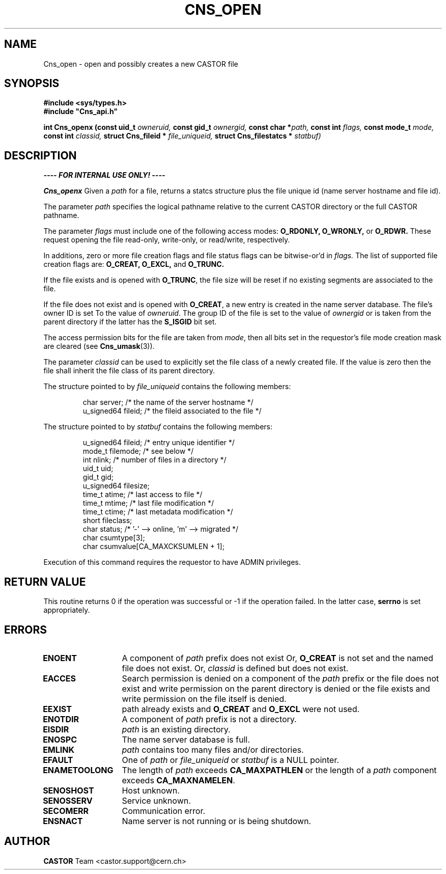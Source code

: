 .\" Copyright (C) 1999-2005 by CERN/IT/PDP/DM
.\" All rights reserved
.\"
.TH CNS_OPEN 3 "$Date: 2009/06/30 12:54:06 $" CASTOR "Cns Library Functions"
.SH NAME
Cns_open \- open and possibly creates a new CASTOR file
.SH SYNOPSIS
.B #include <sys/types.h>
.br
\fB#include "Cns_api.h"\fR
.sp
.BI "int Cns_openx (const uid_t " owneruid,
.BI "const gid_t " ownergid,
.BI "const char *" path,
.BI "const int " flags,
.BI "const mode_t " mode,
.BI "const int " classid,
.BI "struct Cns_fileid * " file_uniqueid,
.BI "struct Cns_filestatcs * " statbuf)
.SH DESCRIPTION
.B ---- FOR INTERNAL USE ONLY! ----
.LP
.B Cns_openx
Given a
.IR path
for a file, returns a statcs structure plus the file unique id (name server
hostname and file id).
.LP
The parameter
.IR path
specifies the logical pathname relative to the current CASTOR directory or the
full CASTOR pathname.
.LP
The parameter
.IR flags
must include one of the following access modes:
.B O_RDONLY,
.B O_WRONLY,
or
.B O_RDWR.
These request opening the file read-only, write-only, or read/write,
respectively.
.LP
In additions, zero or more file creation flags and file status flags can be
bitwise-or'd in
.IR flags.
The list of supported file creation flags are:
.B O_CREAT,
.B O_EXCL,
and
.B O_TRUNC.
.LP
If the file exists and is opened with
.BR O_TRUNC ,
the file size will be reset if no existing segments are associated to the file.
.LP
If the file does not exist and is opened with
.BR O_CREAT ,
a new entry is created in the name server database. The file's owner ID is set
To the value of
.IR owneruid .
The group ID of the file is set to the value of
.IR ownergid
or is taken from the parent directory if the latter has the
.B S_ISGID
bit set.
.LP
The access permission bits for the file are taken from
.IR mode ,
then all bits set in the requestor's file mode creation mask are cleared (see
.BR Cns_umask (3)).
.LP
The parameter
.IR classid
can be used to explicitly set the file class of a newly created file. If the
value is zero then the file shall inherit the file class of its parent
directory.
.LP
The structure pointed to by
.IR file_uniqueid
contains the following members:
.LP
.RS
char        server;      /* the name of the server hostname */
.br
u_signed64  fileid;      /* the fileid associated to the file */
.RE
.LP
The structure pointed to by
.IR statbuf
contains the following members:
.LP
.RS
u_signed64  fileid;      /* entry unique identifier */
.br
mode_t      filemode;    /* see below */
.br
int         nlink;       /* number of files in a directory */
.br
uid_t       uid;
.br
gid_t       gid;
.br
u_signed64  filesize;
.br
time_t      atime;       /* last access to file */
.br
time_t      mtime;       /* last file modification */
.br
time_t      ctime;       /* last metadata modification */
.br
short       fileclass;
.br
char        status;      /* '-' --> online, 'm' --> migrated */
.br
char        csumtype[3];
.br
char        csumvalue[CA_MAXCKSUMLEN + 1];
.RE
.LP
Execution of this command requires the requestor to have ADMIN privileges.
.SH RETURN VALUE
This routine returns 0 if the operation was successful or -1 if the operation
failed. In the latter case,
.B serrno
is set appropriately.
.SH ERRORS
.TP 1.3i
.B ENOENT
A component of
.I path
prefix does not exist Or,
.B O_CREAT
is not set and the named file does not exist. Or,
.I classid
is defined but does not exist.
.TP
.B EACCES
Search permission is denied on a component of the
.I path
prefix or the file does not exist and write permission on the parent directory
is denied or the file exists and write permission on the file itself is denied.
.TP
.B EEXIST
path already exists and
.B O_CREAT
and
.B O_EXCL
were not used.
.TP
.B ENOTDIR
A component of
.I path
prefix is not a directory.
.TP
.B EISDIR
.I path
is an existing directory.
.TP
.B ENOSPC
The name server database is full.
.TP
.B EMLINK
.I path
contains too many files and/or directories.
.TP
.B EFAULT
One of
.I path
or
.I file_uniqueid
or
.I statbuf
is a NULL pointer.
.TP
.B ENAMETOOLONG
The length of
.I path
exceeds
.B CA_MAXPATHLEN
or the length of a
.I path
component exceeds
.BR CA_MAXNAMELEN .
.TP
.B SENOSHOST
Host unknown.
.TP
.B SENOSSERV
Service unknown.
.TP
.B SECOMERR
Communication error.
.TP
.B ENSNACT
Name server is not running or is being shutdown.
.SH AUTHOR
\fBCASTOR\fP Team <castor.support@cern.ch>
